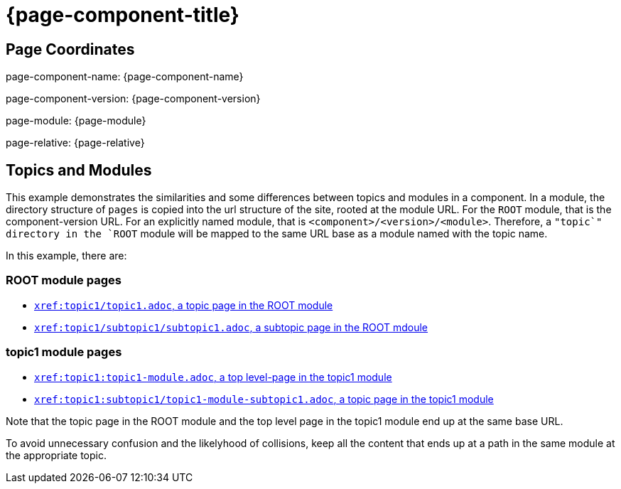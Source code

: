 = {page-component-title}

== Page Coordinates

page-component-name: {page-component-name}

page-component-version: {page-component-version}

page-module: {page-module}

page-relative: {page-relative}


== Topics and Modules

This example demonstrates the similarities and some differences between topics and modules in a component.
In a module, the directory structure of `pages` is copied into the url structure of the site, rooted at the module URL.
For the `ROOT` module, that is the component-version URL.
For an explicitly named module, that is `<component>/<version>/<module>`.
Therefore, a `"topic`" directory in the `ROOT` module will be mapped to the same URL base as a module named with the topic name.

In this example, there are:

=== ROOT module pages

* xref:topic1/topic1.adoc[`xref:topic1/topic1.adoc`, a topic page in the ROOT module]
* xref:topic1/subtopic1/subtopic1.adoc[`xref:topic1/subtopic1/subtopic1.adoc`, a subtopic page in the ROOT mdoule]

=== topic1 module pages

* xref:topic1:topic1-module.adoc[`xref:topic1:topic1-module.adoc`, a top level-page in the topic1 module]
* xref:topic1:subtopic1/topic1-module-subtopic1.adoc[`xref:topic1:subtopic1/topic1-module-subtopic1.adoc`, a topic page in the topic1 module]

Note that the topic page in the ROOT module and the top level page in the topic1 module end up at the same base URL.

To avoid unnecessary confusion and the likelyhood of collisions, keep all the content that ends up at a path in the same module at the appropriate topic.

